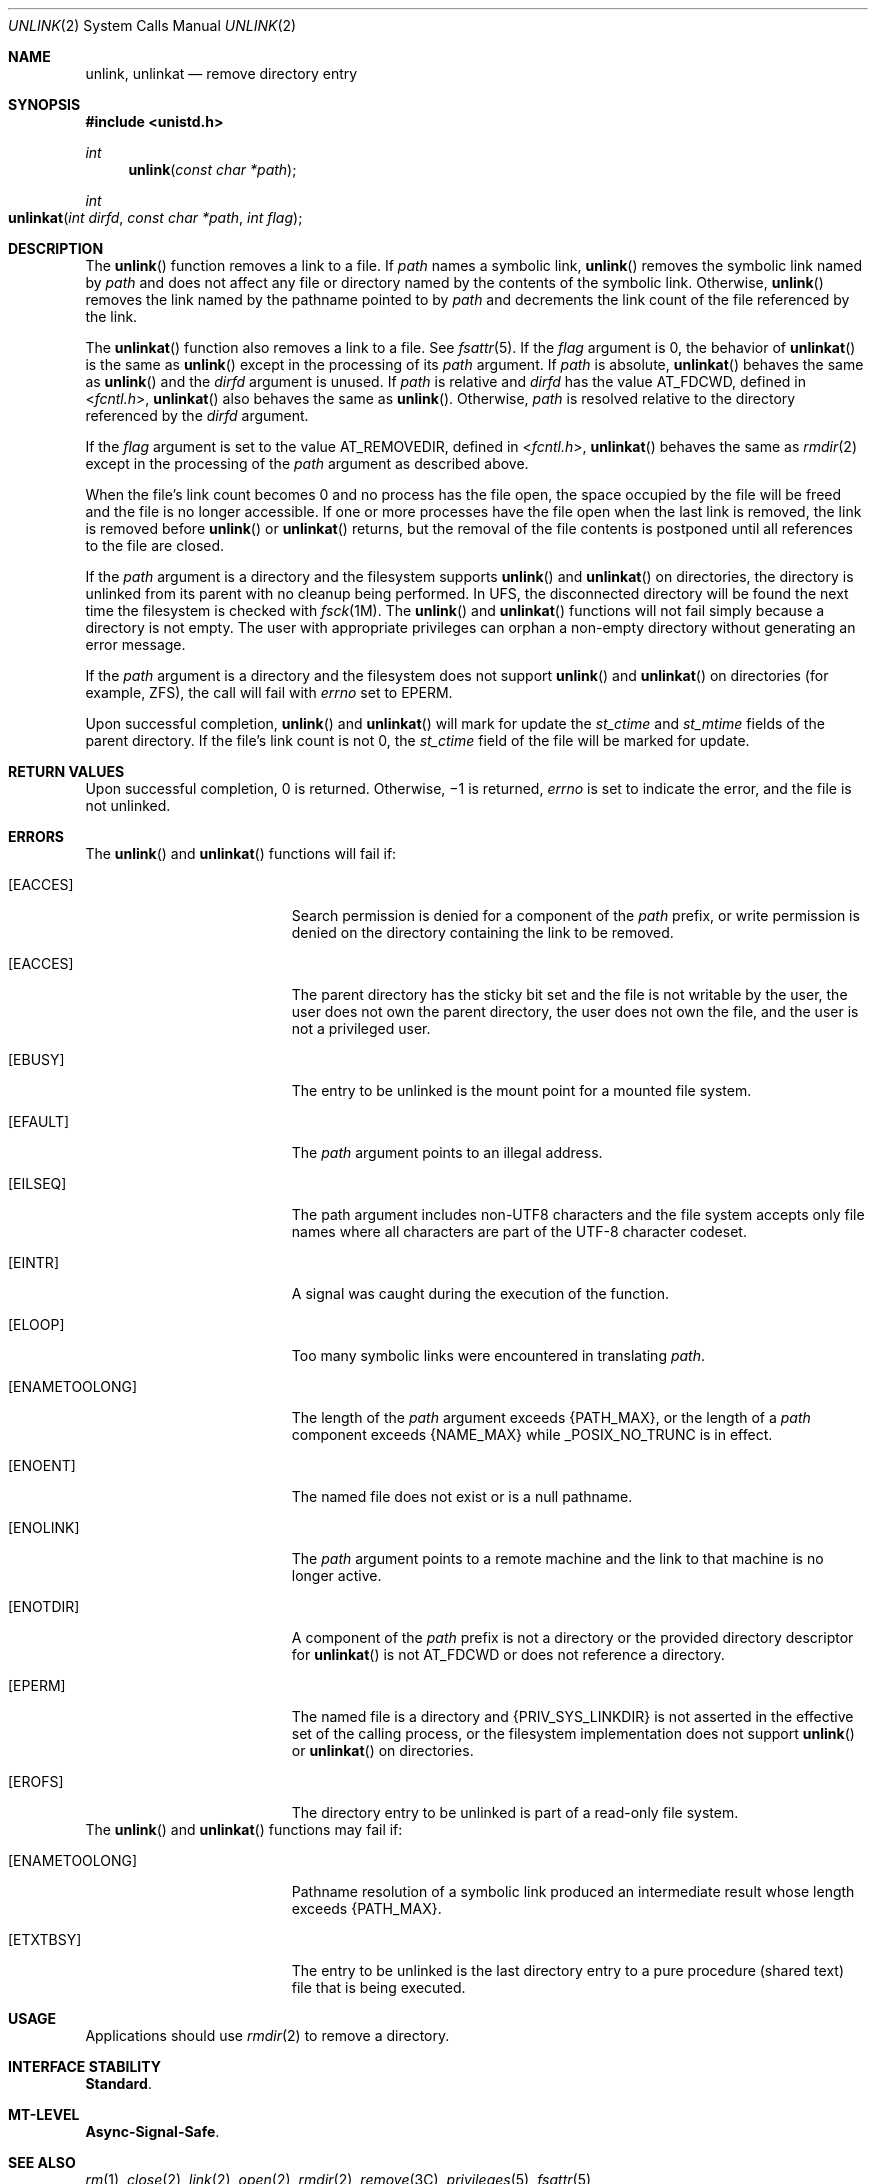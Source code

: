 .\" Copyright 2014 Garrett D'Amore <garrett@damore.org>
.\" Copyright (c) 2007, Sun Microsystems, Inc.  All Rights Reserved.
.\" Copyright 1989 AT&T
.\" Portions Copyright (c) 1992, X/Open Company Limited  All Rights Reserved.
.\" Sun Microsystems, Inc. gratefully acknowledges The Open Group for permission to reproduce portions of its copyrighted documentation. Original documentation from The Open Group can be obtained online at
.\" http://www.opengroup.org/bookstore/.
.\" The Institute of Electrical and Electronics Engineers and The Open Group, have given us permission to reprint portions of their documentation. In the following statement, the phrase "this text" refers to portions of the system documentation. Portions of this text are reprinted and reproduced in electronic form in the Sun OS Reference Manual, from IEEE Std 1003.1, 2004 Edition, Standard for Information Technology -- Portable Operating System Interface (POSIX), The Open Group Base Specifications Issue 6, Copyright (C) 2001-2004 by the Institute of Electrical and Electronics Engineers, Inc and The Open Group. In the event of any discrepancy between these versions and the original IEEE and The Open Group Standard, the original IEEE and The Open Group Standard is the referee document. The original Standard can be obtained online at http://www.opengroup.org/unix/online.html.
.\"  This notice shall appear on any product containing this material.
.\" The contents of this file are subject to the terms of the Common Development and Distribution License (the "License").  You may not use this file except in compliance with the License.
.\" You can obtain a copy of the license at usr/src/OPENSOLARIS.LICENSE or http://www.opensolaris.org/os/licensing.  See the License for the specific language governing permissions and limitations under the License.
.\" When distributing Covered Code, include this CDDL HEADER in each file and include the License file at usr/src/OPENSOLARIS.LICENSE.  If applicable, add the following below this CDDL HEADER, with the fields enclosed by brackets "[]" replaced with your own identifying information: Portions Copyright [yyyy] [name of copyright owner]
.Dd Aug 30, 2014
.Dt UNLINK 2
.Os
.Sh NAME
.Nm unlink ,
.Nm unlinkat
.Nd remove directory entry
.Sh SYNOPSIS
.In unistd.h
.Ft int
.Fn unlink "const char *path"
.
.Ft int
.Fo unlinkat
.Fa "int dirfd"
.Fa "const char *path"
.Fa "int flag"
.Fc
.
.Sh DESCRIPTION
.
The
.Fn unlink
function removes a link to a file. If
.Fa path
names a symbolic link,
.Fn unlink
removes the symbolic link named by
.Fa path
and does not affect any file or directory named by the contents of the symbolic
link.  Otherwise,
.Fn unlink
removes the link named by the pathname pointed
to by
.Fa path
and decrements the link count of the file referenced by the
link.
.Lp
The
.Fn unlinkat
function also removes a link to a file. See
.Xr fsattr 5 .
If the
.Fa flag
argument is 0, the behavior of
.Fn unlinkat
is the same as
.Fn unlink
except in the processing of its
.Fa path
argument. If
.Fa path
is absolute,
.Fn unlinkat
behaves the same as
.Fn unlink
and the
.Fa dirfd
argument is unused. If
.Fa path
is relative and
.Fa dirfd
has the value
.Dv AT_FDCWD ,
defined in
.In fcntl.h ,
.Fn unlinkat
also behaves the same as
.Fn unlink .
Otherwise,
.Fa path
is resolved relative to the directory referenced by the
.Fa dirfd
argument.
.Lp
If the
.Fa flag
argument is set to the value
.Dv AT_REMOVEDIR ,
defined in
.In fcntl.h ,
.Fn unlinkat
behaves the same as
.Xr rmdir 2
except in the processing of the
.Fa path
argument as described above.
.Lp
When the file's link count becomes 0 and no process has the file open, the
space occupied by the file will be freed and the file is no longer accessible.
If one or more processes have the file open when the last link is removed, the
link is removed before
.Fn unlink
or
.Fn unlinkat
returns, but the
removal of the file contents is postponed until all references to the file are
closed.
.Lp
If the
.Fa path
argument is a directory and the filesystem supports
.Fn unlink
and
.Fn unlinkat
on directories, the directory is unlinked
from its parent with no cleanup being performed.  In UFS, the disconnected
directory will be found the next time the filesystem is checked with
.Xr fsck 1M .
The
.Fn unlink
and
.Fn unlinkat
functions will not fail
simply because a directory is not empty. The user with appropriate privileges
can orphan a non-empty directory without generating an error message.
.Lp
If the
.Fa path
argument is a directory and the filesystem does not support
.Fn unlink
and
.Fn unlinkat
on directories (for example, ZFS), the call
will fail with
.Va errno
set to
.Er EPERM .
.Lp
Upon successful completion,
.Fn unlink
and
.Fn unlinkat
will mark for
update the
.Vt st_ctime
and
.Vt st_mtime
fields of the parent directory.
If the file's link count is not 0, the
.Vt st_ctime
field of the file will be marked for update.
.
.Sh RETURN VALUES
.
Upon successful completion, 0 is returned.  Otherwise, \(mi1 is
returned,
.Va errno
is set to indicate the error, and the file is not unlinked.
.
.Sh ERRORS
.
The
.Fn unlink
and
.Fn unlinkat
functions will fail if:
.Bl -tag -width Er
.It Bq Er EACCES
Search permission is denied for a component of the
.Fa path
prefix, or write
permission is denied on the directory containing the link to be removed.
.
.It Bq Er EACCES
The parent directory has the sticky bit set and the file is not writable by the
user, the user does not own the parent directory, the user does not own the
file, and the user is not a privileged user.
.
.It Bq Er EBUSY
The entry to be unlinked is the mount point for a mounted file system.
.
.It Bq Er EFAULT
The
.Fa path
argument points to an illegal address.
.
.It Bq Er EILSEQ
The path argument includes non-UTF8 characters and the file system accepts only
file names where all characters are part of the UTF-8 character codeset.
.
.It Bq Er EINTR
A signal was caught during the execution of the function.
.
.It Bq Er ELOOP
Too many symbolic links were encountered in translating
.Fa path .
.
.It Bq Er ENAMETOOLONG
The length of the
.Fa path
argument exceeds
.Brq Dv PATH_MAX ,
or the length of a
.Fa path
component exceeds
.Brq Dv NAME_MAX
while
.Dv _POSIX_NO_TRUNC
is in effect.
.
.It Bq Er ENOENT
The named file does not exist or is a null pathname.
.
.It Bq Er ENOLINK
The
.Fa path
argument points to a remote machine and the link to that machine
is no longer active.
.
.It Bq Er ENOTDIR
A component of the
.Fa path
prefix is not a directory or the provided
directory descriptor for
.Fn unlinkat
is not
.Dv AT_FDCWD
or does not reference a directory.
.
.It Bq Er EPERM
The named file is a directory and
.Brq Dv PRIV_SYS_LINKDIR
is not asserted in
the effective set of the calling process, or the filesystem implementation does
not support
.Fn unlink
or
.Fn unlinkat
on directories.
.
.It Bq Er EROFS
The directory entry to be unlinked is part of a read-only file system.
.El
.
The
.Fn unlink
and
.Fn unlinkat
functions may fail if:
.Bl -tag -width Er
.It Bq Er ENAMETOOLONG
Pathname resolution of a symbolic link produced an intermediate result whose
length exceeds
.Brq Dv PATH_MAX .
.
.It Bq Er ETXTBSY
The entry to be unlinked is the last directory entry to a pure procedure
(shared text) file that is being executed.
.El
.
.Sh USAGE
Applications should use
.Xr rmdir 2
to remove a directory.
.
.Sh INTERFACE STABILITY
.
.Sy Standard .
.
.Sh MT-LEVEL
.
.Sy Async-Signal-Safe .
.
.Sh SEE ALSO
.
.Xr rm 1 ,
.Xr close 2 ,
.Xr link 2 ,
.Xr open 2 ,
.Xr rmdir 2 ,
.Xr remove 3C ,
.Xr privileges 5 ,
.Xr fsattr 5
.
.Sh STANDARDS
.
These functions are available in the following compilation environments. See
.Xr standards 5 .
.Ss Fn unlink
.Bl -bullet -compact
.It
.St -p1003.1
.It
.St -xpg3
.It
.St -xpg4
.It
.St -xpg4.2
.It
.St -susv2
.It
.St -susv3
.It
.St -p1003.1-2008
.El
.Ss Fn unlinkat
.Bl -bullet -compact
.It
.St -p1003.1-2008
.El
